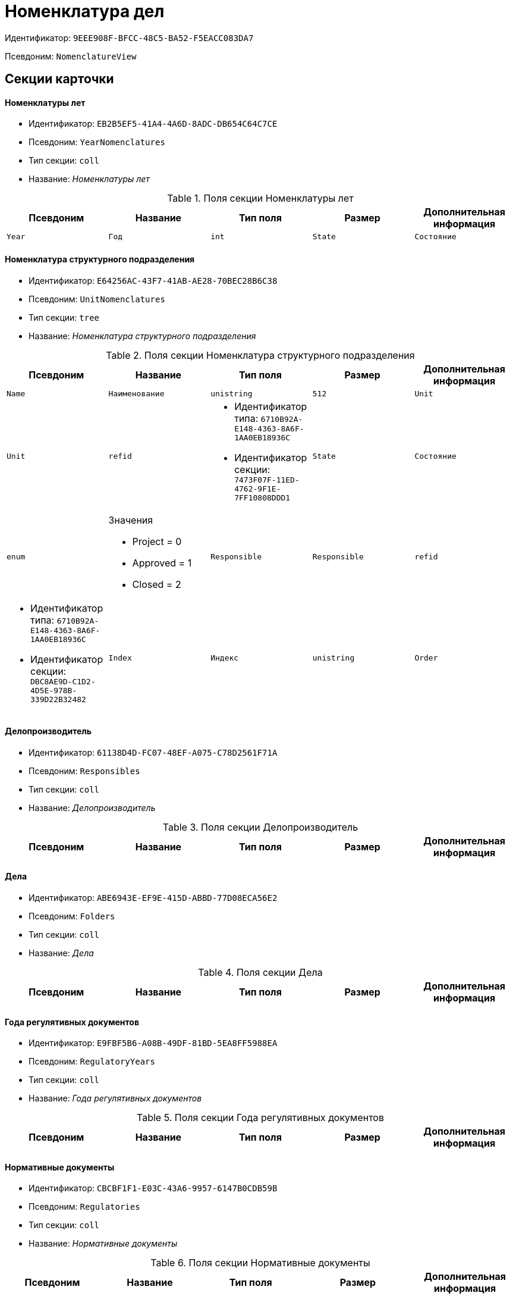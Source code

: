 = Номенклатура дел

Идентификатор: `9EEE908F-BFCC-48C5-BA52-F5EACC083DA7`

Псевдоним: `NomenclatureView`

== Секции карточки

==== Номенклатуры лет

* Идентификатор: `EB2B5EF5-41A4-4A6D-8ADC-DB654C64C7CE`

* Псевдоним: `YearNomenclatures`

* Тип секции: `coll`

* Название: _Номенклатуры лет_

.Поля секции Номенклатуры лет
|===
|Псевдоним|Название|Тип поля|Размер|Дополнительная информация 

a|`Year`
a|`Год`
a|`int`

a|`State`
a|`Состояние`
a|`enum`
a|.Значения
* Project = 0
* Approved = 1
* Closed = 2


|===
==== Номенклатура структурного подразделения

* Идентификатор: `E64256AC-43F7-41AB-AE28-70BEC28B6C38`

* Псевдоним: `UnitNomenclatures`

* Тип секции: `tree`

* Название: _Номенклатура структурного подразделения_

.Поля секции Номенклатура структурного подразделения
|===
|Псевдоним|Название|Тип поля|Размер|Дополнительная информация 

a|`Name`
a|`Наименование`
a|`unistring`
a|`512`

a|`Unit`
a|`Unit`
a|`refid`
a|* Идентификатор типа: `6710B92A-E148-4363-8A6F-1AA0EB18936C`
* Идентификатор секции: `7473F07F-11ED-4762-9F1E-7FF10808DDD1`



a|`State`
a|`Состояние`
a|`enum`
a|.Значения
* Project = 0
* Approved = 1
* Closed = 2


a|`Responsible`
a|`Responsible`
a|`refid`
a|* Идентификатор типа: `6710B92A-E148-4363-8A6F-1AA0EB18936C`
* Идентификатор секции: `DBC8AE9D-C1D2-4D5E-978B-339D22B32482`



a|`Index`
a|`Индекс`
a|`unistring`

a|`Order`
a|`Порядковый номер`
a|`int`

|===
==== Делопроизводитель

* Идентификатор: `61138D4D-FC07-48EF-A075-C78D2561F71A`

* Псевдоним: `Responsibles`

* Тип секции: `coll`

* Название: _Делопроизводитель_

.Поля секции Делопроизводитель
|===
|Псевдоним|Название|Тип поля|Размер|Дополнительная информация 

a|`Employee`
a|`Сотрудник`
a|`refid`
a|* Идентификатор типа: `6710B92A-E148-4363-8A6F-1AA0EB18936C`
* Идентификатор секции: `DBC8AE9D-C1D2-4D5E-978B-339D22B32482`



|===
==== Дела

* Идентификатор: `ABE6943E-EF9E-415D-ABBD-77D08ECA56E2`

* Псевдоним: `Folders`

* Тип секции: `coll`

* Название: _Дела_

.Поля секции Дела
|===
|Псевдоним|Название|Тип поля|Размер|Дополнительная информация 

a|`ArchiveCase`
a|`ArchiveCase`
a|`refcardid`
a|`Идентификатор типа: CD81A0E2-187E-417C-A21B-AEFDDE17C362

Идентификатор секции: 3486E1F4-AACC-4C68-9093-FEA1E14A6549

`

|===
==== Года регулятивных документов

* Идентификатор: `E9FBF5B6-A08B-49DF-81BD-5EA8FF5988EA`

* Псевдоним: `RegulatoryYears`

* Тип секции: `coll`

* Название: _Года регулятивных документов_

.Поля секции Года регулятивных документов
|===
|Псевдоним|Название|Тип поля|Размер|Дополнительная информация 

a|`Year`
a|`Год`
a|`int`

|===
==== Нормативные документы

* Идентификатор: `CBCBF1F1-E03C-43A6-9957-6147B0CDB59B`

* Псевдоним: `Regulatories`

* Тип секции: `coll`

* Название: _Нормативные документы_

.Поля секции Нормативные документы
|===
|Псевдоним|Название|Тип поля|Размер|Дополнительная информация 

a|`Type`
a|`Тип`
a|`refid`
a|* Идентификатор типа: `B995501A-FABF-4B7F-858B-C1A03E650658`
* Идентификатор секции: `0EC66F33-34EF-464C-9F80-463CBC252D31`



a|`Registered`
a|`Дата регистрации`
a|`datetime`

a|`Content`
a|`Содержание`
a|`string`

a|`OriginalDocument`
a|`Оригинал документа`
a|`fileid`

a|`Number`
a|`Номер`
a|`string`

a|`Unit`
a|`Подразделение`
a|`refid`
a|* Идентификатор типа: `6710B92A-E148-4363-8A6F-1AA0EB18936C`
* Идентификатор секции: `7473F07F-11ED-4762-9F1E-7FF10808DDD1`



a|`State`
a|`Состояние`
a|`enum`
a|.Значения
* Формируется = 0
* Утверждена = 2
* Зарегистрирована = 3
* На рассмотрении = 1
* На корректировке = 4
* Аннулирована = 5


a|`StorageCategory`
a|`Категория хранения`
a|`refid`
a|* Идентификатор типа: `B995501A-FABF-4B7F-858B-C1A03E650658`
* Идентификатор секции: `226617D8-A459-4584-BAC2-C869642D7145`



a|`Responsible`
a|`Делопроизводитель`
a|`refid`
a|* Идентификатор типа: `6710B92A-E148-4363-8A6F-1AA0EB18936C`
* Идентификатор секции: `DBC8AE9D-C1D2-4D5E-978B-339D22B32482`



a|`Folder`
a|`Дело`
a|`refcardid`
a|`Идентификатор типа: CD81A0E2-187E-417C-A21B-AEFDDE17C362

`

a|`ReadedBy`
a|`Прочтена`
a|`refid`
a|* Идентификатор типа: `6710B92A-E148-4363-8A6F-1AA0EB18936C`
* Идентификатор секции: `DBC8AE9D-C1D2-4D5E-978B-339D22B32482`



a|`ModifedBy`
a|`Модифицирована`
a|`refid`
a|* Идентификатор типа: `6710B92A-E148-4363-8A6F-1AA0EB18936C`
* Идентификатор секции: `DBC8AE9D-C1D2-4D5E-978B-339D22B32482`



a|`Created`
a|`Дата создания`
a|`datetime`

|===
==== Свойства

* Идентификатор: `328E0395-BF8D-471B-BC03-CDD435314351`

* Псевдоним: `RegulatoryProperties`

* Тип секции: `coll`

* Название: _Свойства_

.Поля секции Свойства
|===
|Псевдоним|Название|Тип поля|Размер|Дополнительная информация 

a|`PropertyType`
a|`Тип свойства`
a|`enum`
a|.Значения
* Строка = 0
* Int16 = 1
* Int32 = 2
* Int64 = 3
* Enum = 4
* Bool = 5
* Department = 6
* Employee = 7


a|`Value`
a|`Значение свойства`
a|`variant`

a|`Name`
a|`Название`
a|`string`

a|`Order`
a|`Порядковый номер`
a|`int`

|===
==== Дела в нормативном документе

* Идентификатор: `BC82759D-8D28-4F98-8C44-01C25736344E`

* Псевдоним: `IncludedFolders`

* Тип секции: `coll`

* Название: _Дела в нормативном документе_

.Поля секции Дела в нормативном документе
|===
|Псевдоним|Название|Тип поля|Размер|Дополнительная информация 

a|`ArchiveFolder`
a|`Дело`
a|`refcardid`
a|`Идентификатор типа: CD81A0E2-187E-417C-A21B-AEFDDE17C362

`

a|`YearNomenclature`
a|`Номенклатура года`
a|`refid`
a|* Идентификатор типа: `9EEE908F-BFCC-48C5-BA52-F5EACC083DA7`
* Идентификатор секции: `EB2B5EF5-41A4-4A6D-8ADC-DB654C64C7CE`



a|`UnitNomenclature`
a|`UnitNomenclature`
a|`refid`
a|* Идентификатор типа: `9EEE908F-BFCC-48C5-BA52-F5EACC083DA7`
* Идентификатор секции: `E64256AC-43F7-41AB-AE28-70BEC28B6C38`



|===
==== Хронологический период

* Идентификатор: `6DDF64B1-3522-4A60-9EAD-9478BEB03199`

* Псевдоним: `Period`

* Тип секции: `struct`

* Название: _Хронологический период_

.Поля секции Хронологический период
|===
|Псевдоним|Название|Тип поля|Размер|Дополнительная информация 

a|`Starts`
a|`Дата и время начала периода`
a|`date`

a|`Ends`
a|`Дата и время окончания периода`
a|`datetime`

|===
==== Файлы

* Идентификатор: `356D96D8-45BB-4A52-A20C-CD84AC4AAB87`

* Псевдоним: `AttachedFiles`

* Тип секции: `coll`

* Название: _Файлы_

.Поля секции Файлы
|===
|Псевдоним|Название|Тип поля|Размер|Дополнительная информация 

a|`FileID`
a|`Ссылка на файл`
a|`fileid`

a|`AttachedBy`
a|`Кем добавлен`
a|`refid`
a|* Идентификатор типа: `6710B92A-E148-4363-8A6F-1AA0EB18936C`
* Идентификатор секции: `DBC8AE9D-C1D2-4D5E-978B-339D22B32482`



a|`Attached`
a|`Дата добавления`
a|`datetime`

a|`DisplayName`
a|`Отображаемое имя`
a|`string`

|===
